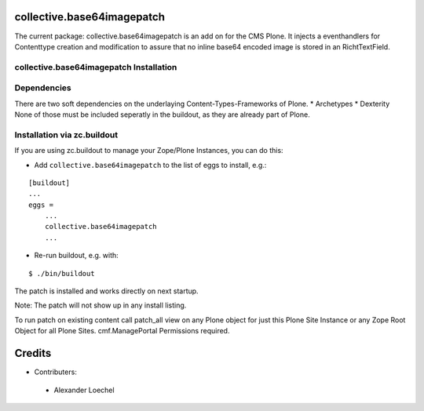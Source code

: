 collective.base64imagepatch
===========================

The current package: collective.base64imagepatch is an add on for the CMS Plone.
It injects a eventhandlers for Contenttype creation and modification to assure
that no inline base64 encoded image is stored in an RichtTextField.

.. contents:

collective.base64imagepatch Installation
----------------------------------------

Dependencies
------------

There are two soft dependencies on the underlaying Content-Types-Frameworks of
Plone.
* Archetypes
* Dexterity
None of those must be included seperatly in the buildout, as they are already
part of Plone.


Installation via zc.buildout
----------------------------
If you are using zc.buildout to manage your Zope/Plone Instances, you can do
this:

* Add ``collective.base64imagepatch`` to the list of eggs to install, e.g.:

::

    [buildout]
    ...
    eggs =
        ...
        collective.base64imagepatch
        ...

* Re-run buildout, e.g. with:

::

    $ ./bin/buildout


The patch is installed and works directly on next startup.

Note: The patch will not show up in any install listing.

To run patch on existing content call patch_all view on any Plone object for
just this Plone Site Instance or any Zope Root Object for all Plone Sites.
cmf.ManagePortal Permissions required.


.. include: ./docs/HISTORY.txt

Credits
=======

* Contributers:

 * Alexander Loechel

